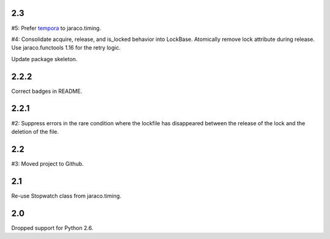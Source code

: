 2.3
===

#5: Prefer `tempora <https://pypi.org/project/tempora>`_ to
jaraco.timing.

#4: Consolidate acquire, release, and is_locked behavior into LockBase.
Atomically remove lock attribute during release. Use jaraco.functools
1.16 for the retry logic.

Update package skeleton.

2.2.2
=====

Correct badges in README.

2.2.1
=====

#2: Suppress errors in the rare condition where the lockfile has
disappeared between the release of the lock and the deletion of
the file.

2.2
===

#3: Moved project to Github.

2.1
===

Re-use Stopwatch class from jaraco.timing.

2.0
===

Dropped support for Python 2.6.
